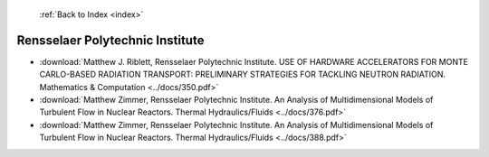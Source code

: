  :ref:`Back to Index <index>`

Rensselaer Polytechnic Institute
--------------------------------

* :download:`Matthew J. Riblett, Rensselaer Polytechnic Institute. USE OF HARDWARE ACCELERATORS FOR MONTE CARLO-BASED RADIATION TRANSPORT:  PRELIMINARY STRATEGIES FOR TACKLING NEUTRON RADIATION. Mathematics & Computation <../docs/350.pdf>`
* :download:`Matthew Zimmer, Rensselaer Polytechnic Institute. An Analysis of Multidimensional Models of Turbulent Flow in Nuclear Reactors. Thermal Hydraulics/Fluids <../docs/376.pdf>`
* :download:`Matthew Zimmer, Rensselaer Polytechnic Institute. An Analysis of Multidimensional Models of Turbulent Flow in Nuclear Reactors. Thermal Hydraulics/Fluids <../docs/388.pdf>`
